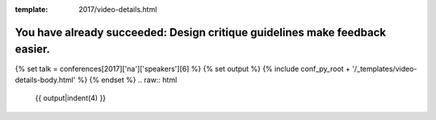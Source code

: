 :template: 2017/video-details.html

You have already succeeded: Design critique guidelines make feedback easier.
============================================================================

{% set talk = conferences[2017]['na']['speakers'][6] %}
{% set output %}
{% include conf_py_root + '/_templates/video-details-body.html' %}
{% endset %}
.. raw:: html

    {{ output|indent(4) }}
